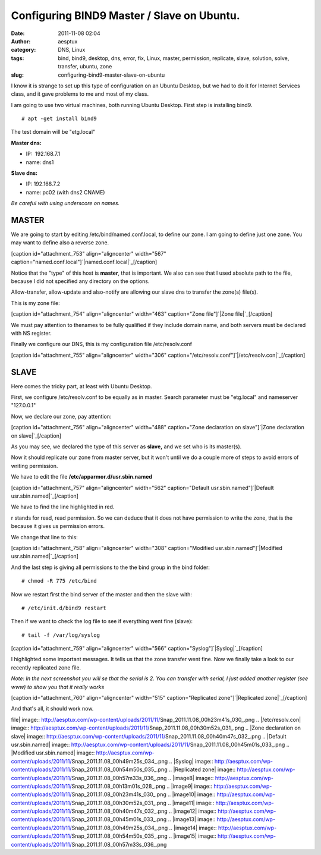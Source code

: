 Configuring BIND9 Master / Slave on Ubuntu.
###########################################
:date: 2011-11-08 02:04
:author: aesptux
:category: DNS, Linux
:tags: bind, bind9, desktop, dns, error, fix, Linux, master, permission, replicate, slave, solution, solve, transfer, ubuntu, zone
:slug: configuring-bind9-master-slave-on-ubuntu

I know it is strange to set up this type of configuration on an Ubuntu
Desktop, but we had to do it for Internet Services class, and it gave
problems to me and most of my class.

I am going to use two virtual machines, both running Ubuntu Desktop.
First step is installing bind9.

::

    # apt -get install bind9

The test domain will be "etg.local"

.. raw:: html

   <ul>

.. raw:: html

   <li>

**Master dns:**

.. raw:: html

   </li>

-  IP:  192.168.7.1
-  name: dns1

.. raw:: html

   <li>

**Slave dns:**

.. raw:: html

   </li>

-  IP: 192.168.7.2
-  name: pc02 (with dns2 CNAME)

.. raw:: html

   </ul>

*Be careful with using underscore on names.*

**MASTER**
----------

We are going to start by editing /etc/bind/named.conf.local, to define
our zone. I am going to define just one zone. You may want to define
also a reverse zone.

[caption id="attachment\_753" align="aligncenter" width="567"
caption="named.conf.local"]\ `|named.conf.local|`_\ [/caption]

Notice that the "type" of this host is **master**, that is important. We
also can see that I used absolute path to the file, because I did not
specified any directory on the options.

Allow-transfer, allow-update and also-notify are allowing our slave dns
to transfer the zone(s) file(s).

This is my zone file:

[caption id="attachment\_754" align="aligncenter" width="463"
caption="Zone file"]\ `|Zone file|`_\ [/caption]

 

We must pay attention to thenames to be fully qualified if they include
domain name, and both servers must be declared with NS register.

Finally we configure our DNS, this is my configuration file
/etc/resolv.conf

[caption id="attachment\_755" align="aligncenter" width="306"
caption="/etc/resolv.conf"]\ `|/etc/resolv.con|`_\ [/caption]

**SLAVE**
---------

Here comes the tricky part, at least with Ubuntu Desktop.

First, we configure /etc/resolv.conf to be equally as in master. Search
parameter must be "etg.local" and nameserver "127.0.0.1"

Now, we declare our zone, pay attention:

[caption id="attachment\_756" align="aligncenter" width="488"
caption="Zone declaration on slave"]\ `|Zone declaration on
slave|`_\ [/caption]

As you may see, we declared the type of this server as **slave,** and we
set who is its master(s).

Now it should replicate our zone from master server, but it won't until
we do a couple more of steps to avoid errors of writing permission.

We have to edit the file **/etc/apparmor.d/usr.sbin.named**

[caption id="attachment\_757" align="aligncenter" width="562"
caption="Default usr.sbin.named"]\ `|Default
usr.sbin.named|`_\ [/caption]

We have to find the line highlighted in red.

r stands for read, read permission. So we can deduce that it does not
have permission to write the zone, that is the because it gives us
permission errors.

We change that line to this:

[caption id="attachment\_758" align="aligncenter" width="308"
caption="Modified usr.sbin.named"]\ `|Modified
usr.sbin.named|`_\ [/caption]

And the last step is giving all permissions to the the bind group in the
bind folder:

::

    # chmod -R 775 /etc/bind

Now we restart first the bind server of the master and then the slave
with:

::

    # /etc/init.d/bind9 restart

Then if we want to check the log file to see if everything went fine
(slave):

::

    # tail -f /var/log/syslog

[caption id="attachment\_759" align="aligncenter" width="566"
caption="Syslog"]\ `|Syslog|`_\ [/caption]

I highlighted some important messages. It tells us that the zone
transfer went fine. Now we finally take a look to our recently
replicated zone file.

*Note: In the next screenshot you will se that the serial is 2. You can
transfer with serial, I just added another register (see www) to show
you that it really works*

[caption id="attachment\_760" align="aligncenter" width="515"
caption="Replicated zone"]\ `|Replicated zone|`_\ [/caption]

 

And that's all, it should work now.

.. _|image8|: http://aesptux.com/wp-content/uploads/2011/11/Snap_2011.11.08_00h13m01s_028_.png
.. _|image9|: http://aesptux.com/wp-content/uploads/2011/11/Snap_2011.11.08_00h23m41s_030_.png
.. _|image10|: http://aesptux.com/wp-content/uploads/2011/11/Snap_2011.11.08_00h30m52s_031_.png
.. _|image11|: http://aesptux.com/wp-content/uploads/2011/11/Snap_2011.11.08_00h40m47s_032_.png
.. _|image12|: http://aesptux.com/wp-content/uploads/2011/11/Snap_2011.11.08_00h45m01s_033_.png
.. _|image13|: http://aesptux.com/wp-content/uploads/2011/11/Snap_2011.11.08_00h49m25s_034_.png
.. _|image14|: http://aesptux.com/wp-content/uploads/2011/11/Snap_2011.11.08_00h54m50s_035_.png
.. _|image15|: http://aesptux.com/wp-content/uploads/2011/11/Snap_2011.11.08_00h57m33s_036_.png

.. |named.conf.local| image:: http://aesptux.com/wp-content/uploads/2011/11/Snap_2011.11.08_00h13m01s_028_.png
.. |Zone
file| image:: http://aesptux.com/wp-content/uploads/2011/11/Snap_2011.11.08_00h23m41s_030_.png
.. |/etc/resolv.con| image:: http://aesptux.com/wp-content/uploads/2011/11/Snap_2011.11.08_00h30m52s_031_.png
.. |Zone declaration on
slave| image:: http://aesptux.com/wp-content/uploads/2011/11/Snap_2011.11.08_00h40m47s_032_.png
.. |Default
usr.sbin.named| image:: http://aesptux.com/wp-content/uploads/2011/11/Snap_2011.11.08_00h45m01s_033_.png
.. |Modified
usr.sbin.named| image:: http://aesptux.com/wp-content/uploads/2011/11/Snap_2011.11.08_00h49m25s_034_.png
.. |Syslog| image:: http://aesptux.com/wp-content/uploads/2011/11/Snap_2011.11.08_00h54m50s_035_.png
.. |Replicated
zone| image:: http://aesptux.com/wp-content/uploads/2011/11/Snap_2011.11.08_00h57m33s_036_.png
.. |image8| image:: http://aesptux.com/wp-content/uploads/2011/11/Snap_2011.11.08_00h13m01s_028_.png
.. |image9| image:: http://aesptux.com/wp-content/uploads/2011/11/Snap_2011.11.08_00h23m41s_030_.png
.. |image10| image:: http://aesptux.com/wp-content/uploads/2011/11/Snap_2011.11.08_00h30m52s_031_.png
.. |image11| image:: http://aesptux.com/wp-content/uploads/2011/11/Snap_2011.11.08_00h40m47s_032_.png
.. |image12| image:: http://aesptux.com/wp-content/uploads/2011/11/Snap_2011.11.08_00h45m01s_033_.png
.. |image13| image:: http://aesptux.com/wp-content/uploads/2011/11/Snap_2011.11.08_00h49m25s_034_.png
.. |image14| image:: http://aesptux.com/wp-content/uploads/2011/11/Snap_2011.11.08_00h54m50s_035_.png
.. |image15| image:: http://aesptux.com/wp-content/uploads/2011/11/Snap_2011.11.08_00h57m33s_036_.png
